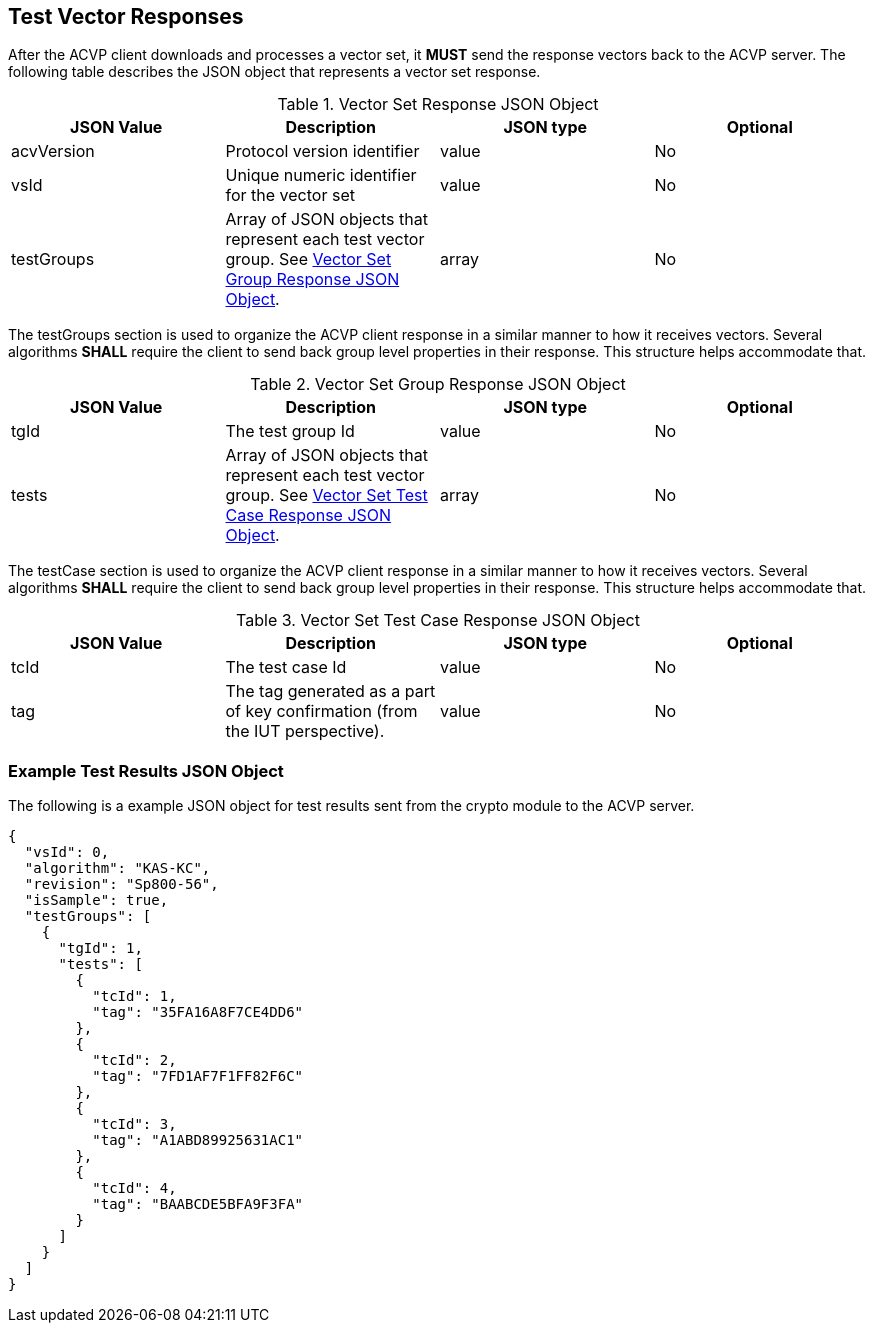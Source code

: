
[[vector_responses]]
== Test Vector Responses

After the ACVP client downloads and processes a vector set, it *MUST* send the response vectors back to the ACVP server. The following table describes the JSON object that represents a vector set response.

[[vr_top_table]]
.Vector Set Response JSON Object
|===
| JSON Value| Description| JSON type | Optional

| acvVersion| Protocol version identifier| value | No
| vsId| Unique numeric identifier for the vector set| value | No
| testGroups| Array of JSON objects that represent each test vector group. See <<vr_group_table>>.| array | No
|===

The testGroups section is used to organize the ACVP client response in a similar manner to how it receives vectors. Several algorithms *SHALL* require the client to send back group level properties in their response. This structure helps accommodate that.

[[vr_group_table]]
.Vector Set Group Response JSON Object
|===
| JSON Value| Description| JSON type | Optional

| tgId| The test group Id| value | No
| tests| Array of JSON objects that represent each test vector group.  See <<vr_tc_table>>. | array | No
|===

The testCase section is used to organize the ACVP client response in a similar manner to how it receives vectors.  Several algorithms *SHALL* require the client to send back group level properties in their response.  This structure helps accommodate that.

[[vr_tc_table]]
.Vector Set Test Case Response JSON Object
|===
| JSON Value| Description| JSON type | Optional

| tcId| The test case Id| value | No
| tag| The tag generated as a part of key confirmation (from the IUT perspective). | value | No
|===

[[app-results-ex]]
=== Example Test Results JSON Object

The following is a example JSON object for test results sent from the crypto module to the ACVP server.

[source,json]
----                         
{
  "vsId": 0,
  "algorithm": "KAS-KC",
  "revision": "Sp800-56",
  "isSample": true,
  "testGroups": [
    {
      "tgId": 1,
      "tests": [
        {
          "tcId": 1,
          "tag": "35FA16A8F7CE4DD6"
        },
        {
          "tcId": 2,
          "tag": "7FD1AF7F1FF82F6C"
        },
        {
          "tcId": 3,
          "tag": "A1ABD89925631AC1"
        },
        {
          "tcId": 4,
          "tag": "BAABCDE5BFA9F3FA"
        }
      ]
    }
  ]
}
----